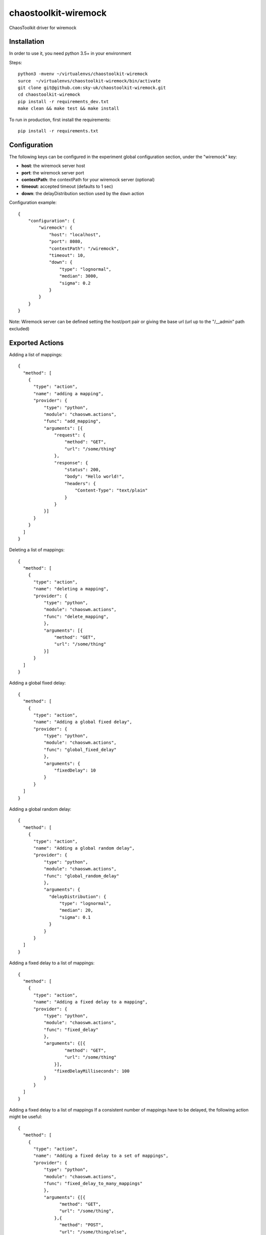 =====================
chaostoolkit-wiremock
=====================




.. image:: https://img.shields.io/pypi/v/chaoswm.svg
        :target: https://pypi.python.org/pypi/chaoswm

.. image:: https://img.shields.io/travis/grubert65/chaostoolkit-wiremock.svg
        :target: https://travis-ci.org/grubert65/chaostoolkit_wiremock

.. image:: https://readthedocs.org/projects/chaostoolkit-wiremock/badge/?version=latest
        :target: https://chaostoolkit-wiremock.readthedocs.io/en/latest/?badge=latest
        :alt: Documentation Status




ChaosToolkit driver for wiremock


Installation
------------
In order to use it, you need python 3.5+ in your environment

Steps::

    python3 -mvenv ~/virtualenvs/chaostoolkit-wiremock
    surce  ~/virtualenvs/chaostoolkit-wiremock/bin/activate
    git clone git@github.com:sky-uk/chaostoolkit-wiremock.git
    cd chaostoolkit-wiremock
    pip install -r requirements_dev.txt
    make clean && make test && make install

To run in production, first install the requirements::

    pip install -r requirements.txt



Configuration
-------------

The following keys can be configured in the experiment global configuration
section, under the "wiremock" key:

-   **host**: the wiremock server host
-   **port**: the wiremock server port
-   **contextPath**:  the contextPath for your wiremock server (optional)
-   **timeout**: accepted timeout (defaults to 1 sec)
-   **down**: the delayDistribution section used by the ``down`` action

Configuration example::

    {
        "configuration": {
            "wiremock": {
                "host": "localhost",
                "port": 8080,
                "contextPath": "/wiremock",
                "timeout": 10,
                "down": {
                    "type": "lognormal",
                    "median": 3000,
                    "sigma": 0.2
                }
            }
        }
    }

Note: Wiremock server can be defined setting the host/port pair or giving the base url (url up to the "/__admin" path excluded)


Exported Actions
----------------

Adding a list of mappings::

    {
      "method": [
        {
          "type": "action",
          "name": "adding a mapping",
          "provider": {
              "type": "python",
              "module": "chaoswm.actions",
              "func": "add_mapping",
              "arguments": [{
                  "request": {
                      "method": "GET",
                      "url": "/some/thing"
                  },
                  "response": {
                      "status": 200,
                      "body": "Hello world!",
                      "headers": {
                          "Content-Type": "text/plain"
                      }
                  } 
              }]
          }
        }
      ]
    }


Deleting a list of mappings::

    {
      "method": [
        {
          "type": "action",
          "name": "deleting a mapping",
          "provider": {
              "type": "python",
              "module": "chaoswm.actions",
              "func": "delete_mapping",
              },
              "arguments": [{
                  "method": "GET",
                  "url": "/some/thing"
              }]
          }
      ]
    }


Adding a global fixed delay::

    {
      "method": [
        {
          "type": "action",
          "name": "Adding a global fixed delay",
          "provider": {
              "type": "python",
              "module": "chaoswm.actions",
              "func": "global_fixed_delay"
              },
              "arguments": {
                  "fixedDelay": 10
              }
          }
      ]
    }


Adding a global random delay::

    {
      "method": [
        {
          "type": "action",
          "name": "Adding a global random delay",
          "provider": {
              "type": "python",
              "module": "chaoswm.actions",
              "func": "global_random_delay"
              },
              "arguments": {
                "delayDistribution": {
                    "type": "lognormal",
                    "median": 20,
                    "sigma": 0.1
                }
              }
          }
      ]
    }


Adding a fixed delay to a list of mappings::

    {
      "method": [
        {
          "type": "action",
          "name": "Adding a fixed delay to a mapping",
          "provider": {
              "type": "python",
              "module": "chaoswm.actions",
              "func": "fixed_delay"
              },
              "arguments": {[{
                      "method": "GET",
                      "url": "/some/thing"
                  }],
                  "fixedDelayMilliseconds": 100
              }
          }
      ]
    }

Adding a fixed delay to a list of mappings
If a consistent number of mappings have to be delayed, the following
action might be useful::

    {
      "method": [
        {
          "type": "action",
          "name": "Adding a fixed delay to a set of mappings",
          "provider": {
              "type": "python",
              "module": "chaoswm.actions",
              "func": "fixed_delay_to_many_mappings"
              },
              "arguments": {[{
                    "method": "GET",
                    "url": "/some/thing",
                  },{
                    "method": "POST",
                    "url": "/some/thing/else",
                  }],
                  "fixedDelayMilliseconds": 100
              }
          }
      ]
    }


Adding a random delay to a list of mappings::

    {
      "method": [
        {
          "type": "action",
          "name": "Adding a random delay to a mapping",
          "provider": {
              "type": "python",
              "module": "chaoswm.actions",
              "func": "random_delay"
              },
              "arguments": {[{
                      "method": "GET",
                      "url": "/some/thing",
                  }],
                  "delayDistribution": {
                      "type": "lognormal",
                      "median": 80,
                      "sigma": 0.4
                  }
              }
          }
      ]
    }

Adding a ChunkedDribbleDelay to a list of mappings::

    {
      "method": [
        {
          "type": "action",
          "name": "Adding a ChunkedDribbleDelay to a mapping",
          "provider": {
              "type": "python",
              "module": "chaoswm.actions",
              "func": "chunked_dribble_delay"
              },
              "arguments": {[{
                    "method": "GET",
                    "url": "/some/thing",
                  }],
                  "chunkedDribbleDelay": {
                      "numberOfChunks": 5,
                      "totalDuration": 1000
                  }
              }
          }
      ]
    }


Taking a list of mappings down (heavy distribution delay)
This action will use the parameters specified in the "down" key of
the configuration section::

    {
      "method": [
        {
          "type": "action",
          "name": "Taking a mapping down",
          "provider": {
              "type": "python",
              "module": "chaoswm.actions",
              "func": "down"
              },
              "arguments": [{
                  "method": "GET",
                  "url": "/some/thing",
              }]
          }
      ]
    }


Taking a list of mappings up back again::

    {
      "method": [
        {
          "type": "action",
          "name": "Taking a mapping down",
          "provider": {
              "type": "python",
              "module": "chaoswm.actions",
              "func": "up"
              },
              "arguments": [{
                  "method": "GET",
                  "url": "/some/thing",
              }]
          }
      ]
    }


Resetting the wiremock server (deleting all mappings)::

    {
      "method": [
        {
          "type": "action",
          "name": "Taking a mapping down",
          "provider": {
              "type": "python",
              "module": "chaoswm.actions",
              "func": "reset"
          }
        }
      ]
    }


Discovery
=========

You may use the Chaos Toolkit to discover the capabilities of this extension::

    $ chaos discover chaostoolkit-wiremock  --no-install






Credits
-------

This package was created with Cookiecutter_ and the `audreyr/cookiecutter-pypackage`_ project template.

.. _Cookiecutter: https://github.com/audreyr/cookiecutter
.. _`audreyr/cookiecutter-pypackage`: https://github.com/audreyr/cookiecutter-pypackage
